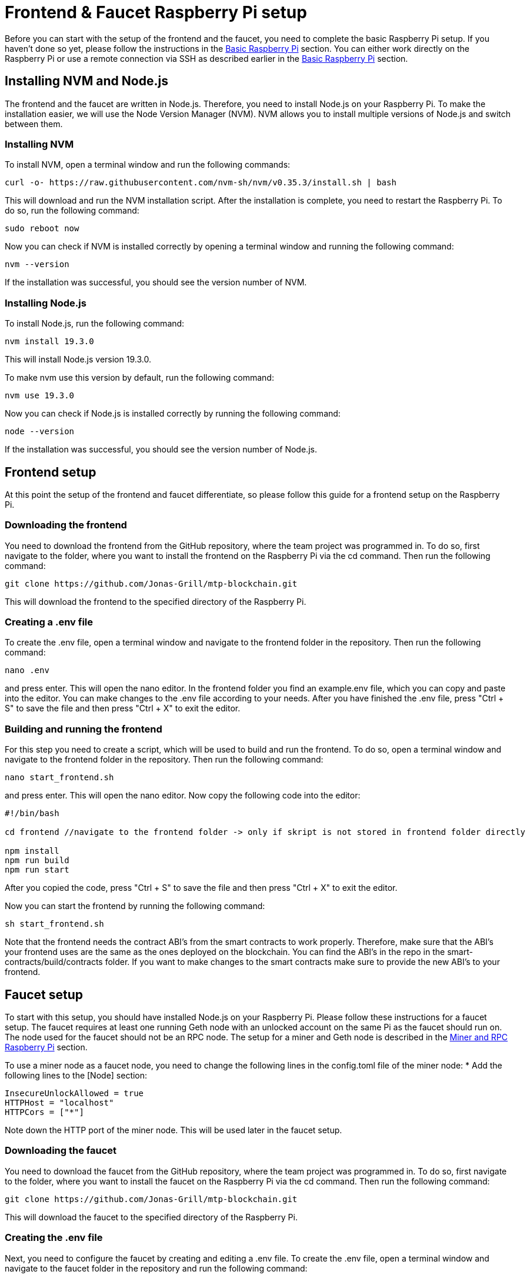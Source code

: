 = Frontend & Faucet Raspberry Pi setup

Before you can start with the setup of the frontend and the faucet, you need to complete the basic Raspberry Pi setup. If you haven’t done so yet, please follow the instructions in the xref:basicRaspberrySetup.adoc[Basic Raspberry Pi] section.
You can either work directly on the Raspberry Pi or use a remote connection via SSH as described earlier in the xref:basicRaspberrySetup.adoc[Basic Raspberry Pi] section.

== Installing NVM and Node.js

The frontend and the faucet are written in Node.js. Therefore, you need to install Node.js on your Raspberry Pi.
To make the installation easier, we will use the Node Version Manager (NVM).
NVM allows you to install multiple versions of Node.js and switch between them.

=== Installing NVM

To install NVM, open a terminal window and run the following commands:
----
curl -o- https://raw.githubusercontent.com/nvm-sh/nvm/v0.35.3/install.sh | bash
----
This will download and run the NVM installation script.
After the installation is complete, you need to restart the Raspberry Pi.
To do so, run the following command:
----
sudo reboot now
----
Now you can check if NVM is installed correctly by opening a terminal window and running the following command:
----
nvm --version
----
If the installation was successful, you should see the version number of NVM.

=== Installing Node.js

To install Node.js, run the following command:
----
nvm install 19.3.0
----
This will install Node.js version 19.3.0.

To make nvm use this version by default, run the following command:
----
nvm use 19.3.0
----
Now you can check if Node.js is installed correctly by running the following command:
----
node --version
----
If the installation was successful, you should see the version number of Node.js.

== Frontend setup

At this point the setup of the frontend and faucet differentiate, so please follow this guide for a frontend setup on the Raspberry Pi.


=== Downloading the frontend

You need to download the frontend from the GitHub repository, where the team project was programmed in.
To do so, first navigate to the folder, where you want to install the frontend on the Raspberry Pi via the cd command.
Then run the following command:
----
git clone https://github.com/Jonas-Grill/mtp-blockchain.git
----
This will download the frontend to the specified directory of the Raspberry Pi.

=== Creating a .env file

To create the .env file, open a terminal window and navigate to the frontend folder in the repository.
Then run the following command:
----
nano .env
----
and press enter. This will open the nano editor.
In the frontend folder you find an example.env file, which you can copy and paste into the editor.
You can make changes to the .env file according to your needs.
After you have finished the .env file, press "Ctrl + S" to save the file and then press "Ctrl + X" to exit the editor.

=== Building and running the frontend

For this step you need to create a script, which will be used to build and run the frontend.
To do so, open a terminal window and navigate to the frontend folder in the repository.
Then run the following command:
----
nano start_frontend.sh
----
and press enter. This will open the nano editor.
Now copy the following code into the editor:
----
#!/bin/bash

cd frontend //navigate to the frontend folder -> only if skript is not stored in frontend folder directly

npm install
npm run build
npm run start
----
After you copied the code, press "Ctrl + S" to save the file and then press "Ctrl + X" to exit the editor.

Now you can start the frontend by running the following command:
----
sh start_frontend.sh
----

Note that the frontend needs the contract ABI's from the smart contracts to work properly.
Therefore, make sure that the ABI's your frontend uses are the same as the ones deployed on the blockchain.
You can find the ABI's in the repo in the smart-contracts/build/contracts folder.
If you want to make changes to the smart contracts make sure to provide the new ABI's to your frontend.

== Faucet setup

To start with this setup, you should have installed Node.js on your Raspberry Pi. Please follow these instructions for a faucet setup.
The faucet requires at least one running Geth node with an unlocked account on the same Pi as the faucet should run on. The node used for the faucet should not be an RPC node.
The setup for a miner and Geth node is described in the xref:minerRPCRaspberrySetup.adoc[Miner and RPC Raspberry Pi] section.

To use a miner node as a faucet node, you need to change the following lines in the config.toml file of the miner node:
* Add the following lines to the [Node] section:
----
InsecureUnlockAllowed = true
HTTPHost = "localhost"
HTTPCors = ["*"]
----
Note down the HTTP port of the miner node. This will be used later in the faucet setup.

=== Downloading the faucet

You need to download the faucet from the GitHub repository, where the team project was programmed in.
To do so, first navigate to the folder, where you want to install the faucet on the Raspberry Pi via the cd command.
Then run the following command:
----
git clone https://github.com/Jonas-Grill/mtp-blockchain.git
----
This will download the faucet to the specified directory of the Raspberry Pi.

=== Creating the .env file

Next, you need to configure the faucet by creating and editing a .env file.
To create the .env file, open a terminal window and navigate to the faucet folder in the repository and run the following command:
----
nano .env
----
and press enter. This will open the nano editor.
In the faucet folder you find an example.env file, which you can copy and paste into the editor.
You can make changes to the .env file according to your needs.

* API_PORT: Change the port to the port you want the faucet to run on.
* WEB3_PROVIDER: Change to the URL of the RPC endpoint the faucet should connect to. This RPC Node needs to be running on the same Pi as the faucet, as it needs to have an unlocked account.
  Also, this RPC Node must only be accessible from localhost, as having an unlocked account on a public RPC Node is a major security risk.
* FAUCET_STORAGE_CONTRACT_ADDRESS: Change the address to the address of the faucet storage contract. If you didn´t already deploy the faucet storage contract, you need to come back to this step later.
* UNLOCKED_ACCOUNT: Change the address to the address of the unlocked account on the used RPC node.

After you copied the code, press "Ctrl + S" to save the file and then press "Ctrl + X" to exit the editor.
This needs to be done for both the frontend and the faucet in their respective folders.

=== Building and running the faucet

For this step you need to create a script, which will be used to build and run the faucet.
To do so, open a terminal window and navigate to the faucet folder in the repository.
Then run the following command:
----
nano start_faucet.sh
----
and press enter. This will open the nano editor.
Now copy the following code into the editor:
----
#!/bin/bash

cd faucet //navigate to the faucet folder -> only if skript is not stored in faucet folder directly

npm install
npm run dev
----
After you copied the code, press "Ctrl + S" to save the file and then press "Ctrl + X" to exit the editor.

Now you can start the faucet by running the following command:
----
sh start_faucet.sh
----
